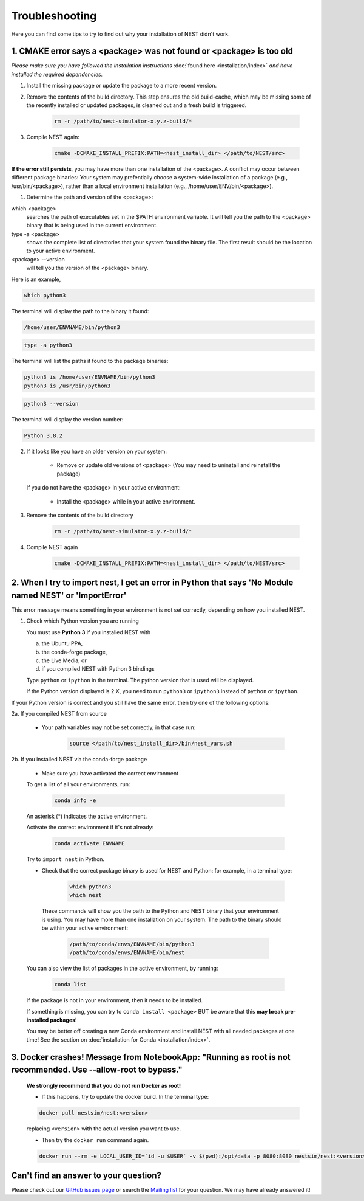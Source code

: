 Troubleshooting
===============

Here you can find some tips to try to find out why your installation of NEST didn't work.


1. CMAKE error says a <package> was not found or <package> is too old
---------------------------------------------------------------------


*Please make sure you have followed the installation instructions* :doc:`found here <installation/index>` *and have installed the
required dependencies.*


1. Install the missing package or update the package to a more recent version.

2. Remove the contents of the build directory. This step ensures the old build-cache, which may be missing some of
   the recently installed or updated packages, is cleaned out and a fresh build is triggered.

    .. code-block:: bash

        rm -r /path/to/nest-simulator-x.y.z-build/*

3. Compile NEST again:

    .. code-block:: bash

        cmake -DCMAKE_INSTALL_PREFIX:PATH=<nest_install_dir> </path/to/NEST/src>


**If the error still persists**, you may have more than one installation of the <package>.  A conflict may occur between different package binaries:
Your system may prefentially choose a system-wide installation of a package (e.g., /usr/bin/<package>), rather than a
local environment installation (e.g., /home/user/ENV/bin/<package>).


1. Determine the path and version of the <package>:


which <package>
    searches the path of executables set in the $PATH environment variable. It will tell you the path to the <package> binary that is being used in the current environment.


type -a <package>
    shows the complete list of directories that your system found the binary file.
    The first result should be the location to your active environment.

<package> --version
    will tell you the version of the <package> binary.

Here is an example,

.. code-block:: bash

    which python3

The terminal will display the path to the binary it found:

.. code-block:: bash

    /home/user/ENVNAME/bin/python3

.. code-block:: bash

    type -a python3

The terminal will list the paths it found to the package binaries:

.. code-block:: bash

    python3 is /home/user/ENVNAME/bin/python3
    python3 is /usr/bin/python3

.. code-block:: bash

    python3 --version

The terminal will display the version number:

.. code-block:: bash

    Python 3.8.2



2. If it looks like you have an older version on your system:

       * Remove or update old versions of <package> (You may need to uninstall and reinstall the package)

   If you do not have the <package> in your active environment:

       * Install the <package> while in your active environment.

3. Remove the contents of the build directory

    .. code-block:: bash

       rm -r /path/to/nest-simulator-x.y.z-build/*

4. Compile NEST again

    .. code-block:: bash

      cmake -DCMAKE_INSTALL_PREFIX:PATH=<nest_install_dir> </path/to/NEST/src>


2. When I try to import nest, I get an error in Python that says 'No Module named NEST' or 'ImportError'
--------------------------------------------------------------------------------------------------------

This error message means something in your environment is not set correctly, depending on how you installed NEST.

1. Check which Python version you are running

   You must use **Python 3** if you installed NEST with

   a. the Ubuntu PPA,
   b. the conda-forge package,
   c. the Live Media, or
   d. if you compiled NEST with Python 3 bindings

   Type ``python`` or ``ipython`` in the terminal. The python version that is used will be displayed.

   If the Python version displayed is 2.X, you need to run  ``python3`` or ``ipython3`` instead of ``python`` or ``ipython``.


If your Python version is correct and you still have the same error, then try one of the following options:

2a. If you compiled NEST from source

    * Your path variables may not be set correctly, in that case run:

          .. code-block:: bash

              source </path/to/nest_install_dir>/bin/nest_vars.sh



2b. If you installed NEST via the conda-forge package

    * Make sure you have activated the correct environment

    To get a list of all your environments, run:

        .. code-block:: bash

            conda info -e

    An asterisk (\*) indicates the active environment.

    Activate the correct environment if it's not already:

        .. code-block:: bash

            conda activate ENVNAME

    Try to ``import nest`` in Python.


    * Check that the correct package binary is used for NEST and Python: for example, in a terminal type:

         .. code-block:: bash

             which python3
             which nest

     These commands will show you the path to the Python and NEST binary that your environment is using. You may have more than one installation on your system.
     The path to the binary should be within your active environment:

         .. code-block:: bash

             /path/to/conda/envs/ENVNAME/bin/python3
             /path/to/conda/envs/ENVNAME/bin/nest


    You can also view the list of packages in the active environment, by running:

        .. code-block:: bash

            conda list

    If the package is not in your environment, then it needs to be installed.

    If something is missing, you can try to  ``conda install <package>`` BUT be aware that this **may break pre-installed packages**!

    You may be better off creating a new Conda environment and install NEST with all needed packages at one time!
    See the section on :doc:`installation for Conda <installation/index>`.



3. Docker crashes! Message from NotebookApp: "Running as root is not recommended. Use --allow-root to bypass."
--------------------------------------------------------------------------------------------------------------

    **We strongly recommend that you do not run Docker as root!**

    * If this happens, try to update the docker build. In the terminal type:

    .. code-block:: bash

        docker pull nestsim/nest:<version>

    replacing ``<version>`` with the actual version you want to use.

    * Then try the ``docker run`` command again.

    .. code-block:: bash

       docker run --rm -e LOCAL_USER_ID=`id -u $USER` -v $(pwd):/opt/data -p 8080:8080 nestsim/nest:<version> notebook

Can't find an answer to your question?
--------------------------------------

Please check out our `GitHub issues page <https://github.com/nest/nest-simulator/issues>`_ or search the
`Mailing list <https://www.nest-simulator.org/mailinglist/hyperkitty/list/users@nest-simulator.org/>`_ for your question. We may have already answered it!

